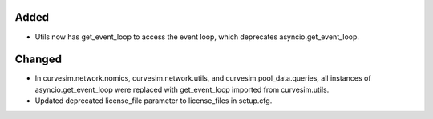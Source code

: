 .. A new scriv changelog fragment.
..
.. Uncomment the header that is right (remove the leading dots).
..
.. Removed
.. -------
..
.. - A bullet item for the Removed category.
..
Added
-----

- Utils now has get_event_loop to access the event loop, which deprecates asyncio.get_event_loop.

Changed
-------

- In curvesim.network.nomics, curvesim.network.utils, and curvesim.pool_data.queries, all instances of
  asyncio.get_event_loop were replaced with get_event_loop imported from curvesim.utils.

- Updated deprecated license_file parameter to license_files in setup.cfg.

.. Deprecated
.. ----------
..
.. - A bullet item for the Deprecated category.
..
.. Fixed
.. -----
..
.. - A bullet item for the Fixed category.
..
.. Security
.. --------
..
.. - A bullet item for the Security category.
..
